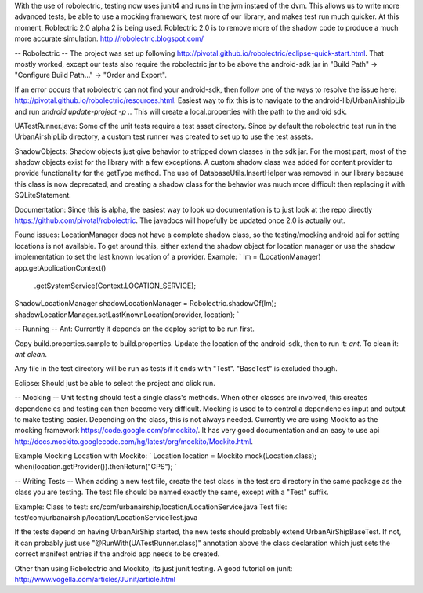 With the use of robolectric, testing now uses junit4 and runs in the jvm
instaed of the dvm. This allows us to write more advanced tests, be able
to use a mocking framework, test more of our library, and makes test run
much quicker. At this moment, Roblectric 2.0 alpha 2 is being used.
Roblectric 2.0 is to remove more of the shadow code to produce a much
more accurate simulation.  http://robolectric.blogspot.com/

-- Robolectric --
The project was set up following 
http://pivotal.github.io/robolectric/eclipse-quick-start.html.  That
mostly worked, except our tests also require the robolectric jar to
be above the android-sdk jar in "Build Path" ->
"Configure Build Path..." -> "Order and Export".

If an error occurs that robolectric can not find your android-sdk, then
follow one of the ways to resolve the issue
here: http://pivotal.github.io/robolectric/resources.html.
Easiest way to fix this is to navigate to the android-lib/UrbanAirshipLib
and run `android update-project -p .`. This will create a local.properties
with the path to the android sdk.

UATestRunner.java:
Some of the unit tests require a test asset directory.  Since by default the
robolectric test run in the UrbanAirshipLib directory, a custom test runner
was created to set up to use the test assets.

ShadowObjects:
Shadow objects just give behavior to stripped down classes in the sdk jar.
For the most part, most of the shadow objects exist for the library with a few
exceptions.  A custom shadow class was added for content provider to provide
functionality for the getType method.  The use of DatabaseUtils.InsertHelper
was removed in our library because this class is now deprecated, and creating
a shadow class for the behavior was much more difficult then replacing it with
SQLiteStatement.

Documentation:
Since this is alpha, the easiest way to look up documentation is to just look
at the repo directly https://github.com/pivotal/robolectric.  The javadocs will
hopefully be updated once 2.0 is actually out.

Found issues:
LocationManager does not have a complete shadow class, so the testing/mocking
android api for setting locations is not available. To get around this, either
extend the shadow object for location manager or use the shadow implementation
to set the last known location of a provider. Example:
`
lm = (LocationManager) app.getApplicationContext()
				.getSystemService(Context.LOCATION_SERVICE);

ShadowLocationManager shadowLocationManager = Robolectric.shadowOf(lm);
shadowLocationManager.setLastKnownLocation(provider, location);
`

-- Running --
Ant:
Currently it depends on the deploy script to be run first.

Copy build.properties.sample to build.properties.  Update the location of the
android-sdk, then to run it:  `ant`.  To clean it: `ant clean`.

Any file in the test directory will be run as tests if it ends with "Test".
"BaseTest" is excluded though.

Eclipse:
Should just be able to select the project and click run.


-- Mocking --
Unit testing should test a single class's methods.  When other classes are
involved, this creates dependencies and testing can then become very difficult.
Mocking is used to to control a dependencies input and output to make testing
easier.  Depending on the class, this is not always needed.  Currently we are
using Mockito as the mocking framework https://code.google.com/p/mockito/.  It
has very good documentation and an easy to use api
http://docs.mockito.googlecode.com/hg/latest/org/mockito/Mockito.html.

Example Mocking Location with Mockito:
`
Location location = Mockito.mock(Location.class);
when(location.getProvider()).thenReturn("GPS");
`

-- Writing Tests --
When adding a new test file, create the test class in the test src directory
in the same package as the class you are testing.  The test file should be 
named exactly the same, except with a "Test" suffix.

Example: 
Class to test: 	src/com/urbanairship/location/LocationService.java
Test file:		test/com/urbanairship/location/LocationServiceTest.java

If the tests depend on having UrbanAirShip started, the new tests should 
probably extend UrbanAirShipBaseTest.  If not, it can probably just use
"@RunWith(UATestRunner.class)" annotation above the class declaration which 
just sets the correct manifest entries if the android app needs to be created.

Other than using Robolectric and Mockito, its just junit testing.  A good
tutorial on junit: http://www.vogella.com/articles/JUnit/article.html
